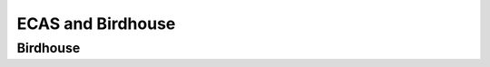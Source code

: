 .. ECAS documentation master file, created by
   sphinx-quickstart on Mon Aug 20 10:11:45 2018.
   You can adapt this file completely to your liking, but it should at least
   contain the root `toctree` directive.

.. _ecas-birdhouse::

ECAS and Birdhouse
==================

Birdhouse
---------

